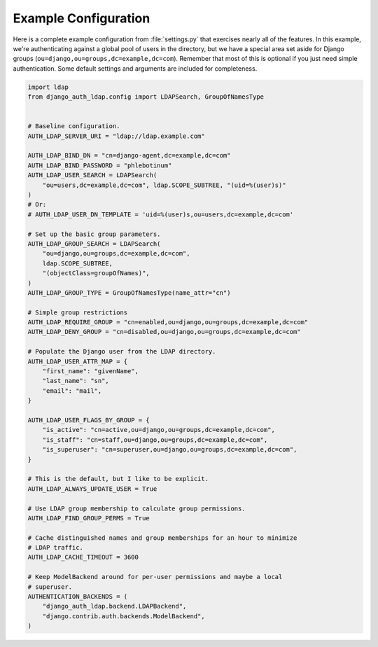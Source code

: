 Example Configuration
=====================

Here is a complete example configuration from :file:`settings.py` that
exercises nearly all of the features. In this example, we're authenticating
against a global pool of users in the directory, but we have a special area set
aside for Django groups (``ou=django,ou=groups,dc=example,dc=com``). Remember
that most of this is optional if you just need simple authentication. Some
default settings and arguments are included for completeness.

.. code-block:: python

    import ldap
    from django_auth_ldap.config import LDAPSearch, GroupOfNamesType


    # Baseline configuration.
    AUTH_LDAP_SERVER_URI = "ldap://ldap.example.com"

    AUTH_LDAP_BIND_DN = "cn=django-agent,dc=example,dc=com"
    AUTH_LDAP_BIND_PASSWORD = "phlebotinum"
    AUTH_LDAP_USER_SEARCH = LDAPSearch(
        "ou=users,dc=example,dc=com", ldap.SCOPE_SUBTREE, "(uid=%(user)s)"
    )
    # Or:
    # AUTH_LDAP_USER_DN_TEMPLATE = 'uid=%(user)s,ou=users,dc=example,dc=com'

    # Set up the basic group parameters.
    AUTH_LDAP_GROUP_SEARCH = LDAPSearch(
        "ou=django,ou=groups,dc=example,dc=com",
        ldap.SCOPE_SUBTREE,
        "(objectClass=groupOfNames)",
    )
    AUTH_LDAP_GROUP_TYPE = GroupOfNamesType(name_attr="cn")

    # Simple group restrictions
    AUTH_LDAP_REQUIRE_GROUP = "cn=enabled,ou=django,ou=groups,dc=example,dc=com"
    AUTH_LDAP_DENY_GROUP = "cn=disabled,ou=django,ou=groups,dc=example,dc=com"

    # Populate the Django user from the LDAP directory.
    AUTH_LDAP_USER_ATTR_MAP = {
        "first_name": "givenName",
        "last_name": "sn",
        "email": "mail",
    }

    AUTH_LDAP_USER_FLAGS_BY_GROUP = {
        "is_active": "cn=active,ou=django,ou=groups,dc=example,dc=com",
        "is_staff": "cn=staff,ou=django,ou=groups,dc=example,dc=com",
        "is_superuser": "cn=superuser,ou=django,ou=groups,dc=example,dc=com",
    }

    # This is the default, but I like to be explicit.
    AUTH_LDAP_ALWAYS_UPDATE_USER = True

    # Use LDAP group membership to calculate group permissions.
    AUTH_LDAP_FIND_GROUP_PERMS = True

    # Cache distinguished names and group memberships for an hour to minimize
    # LDAP traffic.
    AUTH_LDAP_CACHE_TIMEOUT = 3600

    # Keep ModelBackend around for per-user permissions and maybe a local
    # superuser.
    AUTHENTICATION_BACKENDS = (
        "django_auth_ldap.backend.LDAPBackend",
        "django.contrib.auth.backends.ModelBackend",
    )
